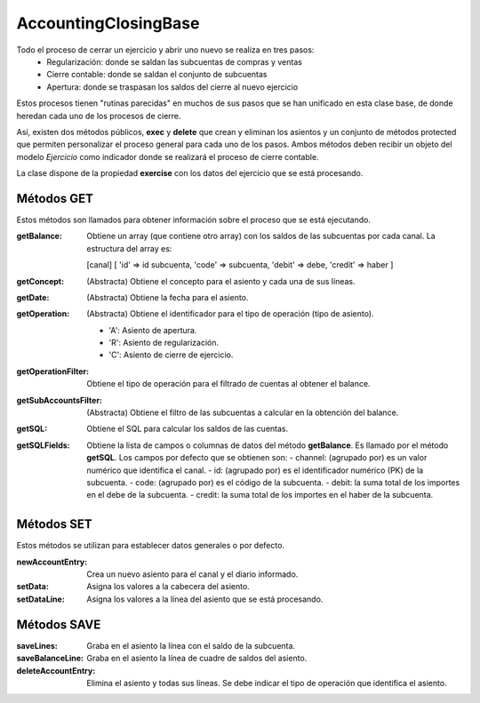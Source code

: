 .. highlight:: rst
.. title:: Facturascripts Clase Base para procesos de Cierre Contable
.. meta::
  :http-equiv=Content-Type: text/html; charset=UTF-8
  :generator: FacturaScripts Documentacion
  :description: Clase Base para procesos de Cierre Contable.
  :keywords: facturascripts, cierre contable, AccountingClosingBase
  :robots: Index, Follow
  :author: Jose Antonio Cuello (Artex Trading)
  :subject: Clase Base
  :lang: es


#####################
AccountingClosingBase
#####################

Todo el proceso de cerrar un ejercicio y abrir uno nuevo se realiza en tres pasos:
    - Regularización: donde se saldan las subcuentas de compras y ventas
    - Cierre contable: donde se saldan el conjunto de subcuentas
    - Apertura: donde se traspasan los saldos del cierre al nuevo ejercicio

Estos procesos tienen "rutinas parecidas" en muchos de sus pasos que se han unificado
en esta clase base, de donde heredan cada uno de los procesos de cierre.

Así, existen dos métodos públicos, **exec** y **delete** que crean y eliminan los asientos
y un conjunto de métodos protected que permiten personalizar el proceso general para cada
uno de los pasos. Ambos métodos deben recibir un objeto del modelo *Ejercicio* como
indicador donde se realizará el proceso de cierre contable.

La clase dispone de la propiedad **exercise** con los datos del ejercicio que se
está procesando.


Métodos GET
===========

Estos métodos son llamados para obtener información sobre el proceso que se está ejecutando.

:getBalance: Obtiene un array (que contiene otro array) con los saldos de las subcuentas por cada canal.
             La estructura del array es:

             [canal]
             [ 'id' => id subcuenta, 'code' => subcuenta, 'debit' => debe, 'credit' => haber ]

:getConcept: (Abstracta) Obtiene el concepto para el asiento y cada una de sus líneas.

:getDate: (Abstracta) Obtiene la fecha para el asiento.

:getOperation: (Abstracta) Obtiene el identificador para el tipo de operación (tipo de asiento).

      - 'A': Asiento de apertura.

      - 'R': Asiento de regularización.

      - 'C': Asiento de cierre de ejercicio.

:getOperationFilter: Obtiene el tipo de operación para el filtrado de cuentas al obtener el balance.

:getSubAccountsFilter: (Abstracta) Obtiene el filtro de las subcuentas a calcular en la obtención del balance.

:getSQL: Obtiene el SQL para calcular los saldos de las cuentas.

:getSQLFields:
    Obtiene la lista de campos o columnas de datos del método **getBalance**. Es llamado por el método **getSQL**.
    Los campos por defecto que se obtienen son:
    - channel: (agrupado por) es un valor numérico que identifica el canal.
    - id: (agrupado por) es el identificador numérico (PK) de la subcuenta.
    - code: (agrupado por) es el código de la subcuenta.
    - debit: la suma total de los importes en el debe de la subcuenta.
    - credit: la suma total de los importes en el haber de la subcuenta.


Métodos SET
===========

Estos métodos se utilizan para establecer datos generales o por defecto.

:newAccountEntry: Crea un nuevo asiento para el canal y el diario informado.
:setData: Asigna los valores a la cabecera del asiento.
:setDataLine: Asigna los valores a la línea del asiento que se está procesando.


Métodos SAVE
============

:saveLines: Graba en el asiento la línea con el saldo de la subcuenta.
:saveBalanceLine: Graba en el asiento la línea de cuadre de saldos del asiento.
:deleteAccountEntry: Elimina el asiento y todas sus líneas. Se debe indicar el tipo de operación que identifica el asiento.
